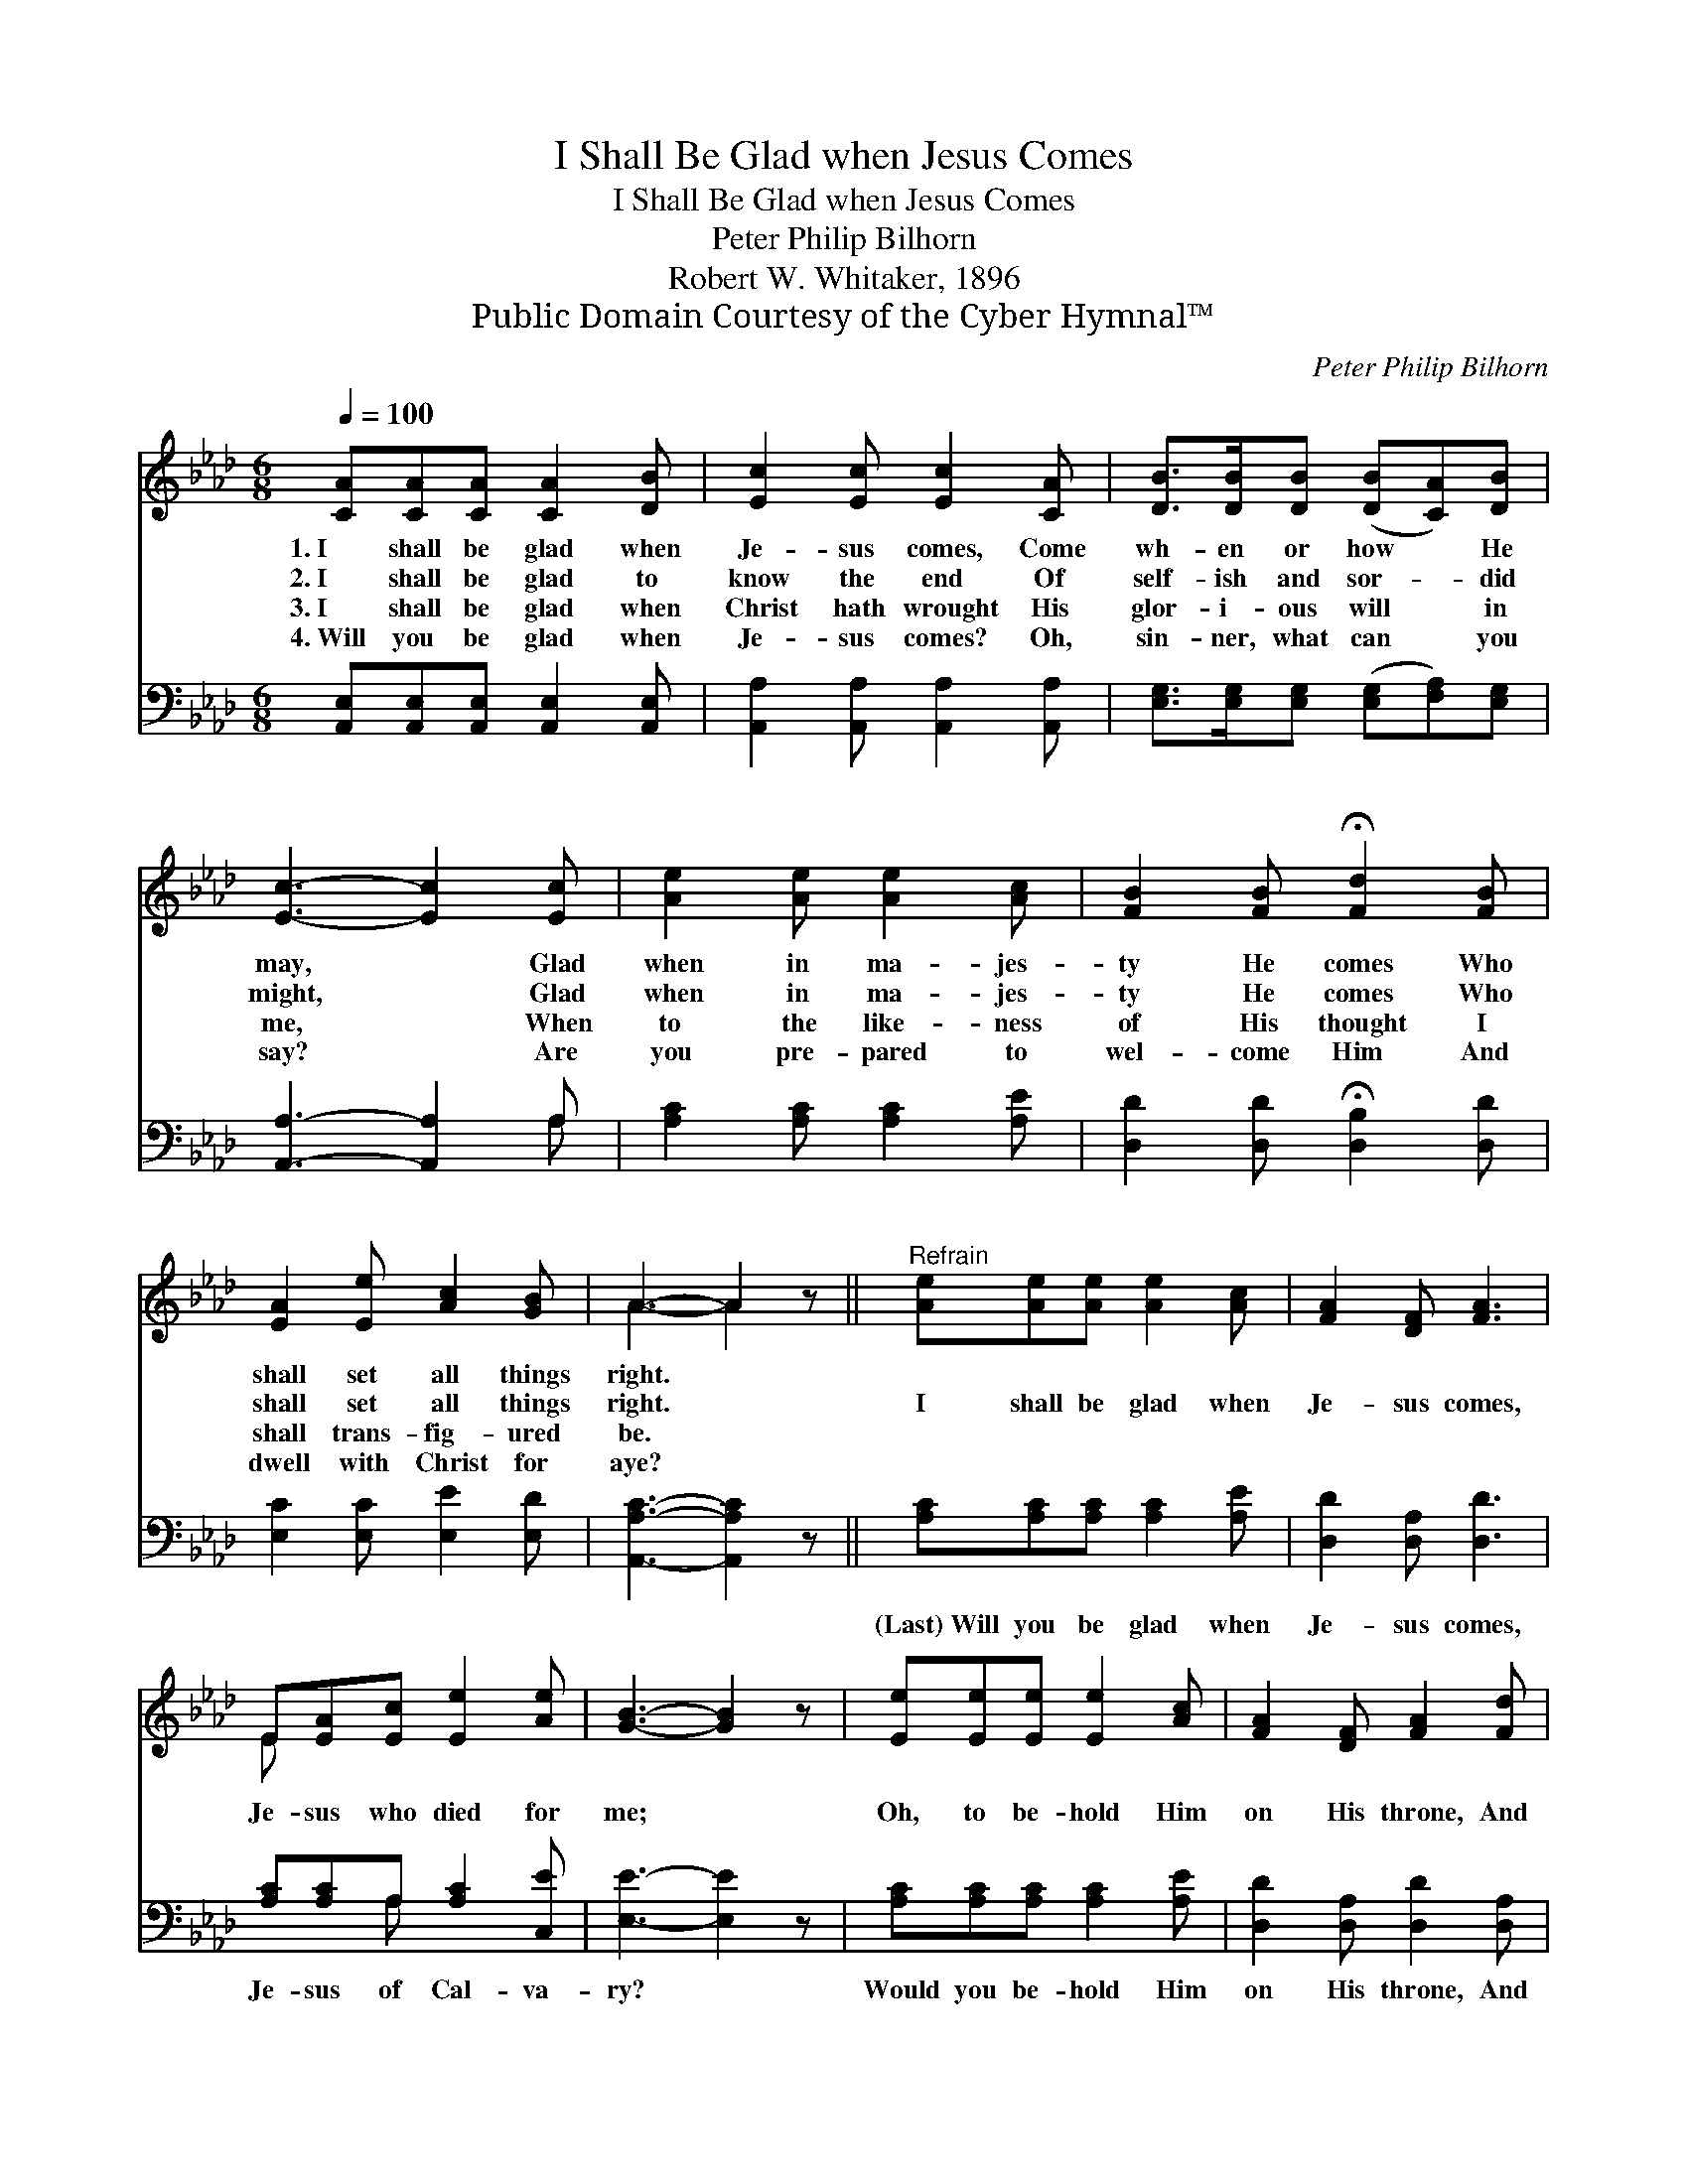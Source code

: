 X:1
T:I Shall Be Glad when Jesus Comes
T:I Shall Be Glad when Jesus Comes
T:Peter Philip Bilhorn
T:Robert W. Whitaker, 1896
T:Public Domain Courtesy of the Cyber Hymnal™
C:Peter Philip Bilhorn
Z:Public Domain
Z:Courtesy of the Cyber Hymnal™
%%score ( 1 2 ) ( 3 4 )
L:1/8
Q:1/4=100
M:6/8
K:Ab
V:1 treble 
V:2 treble 
V:3 bass 
V:4 bass 
V:1
 [CA][CA][CA] [CA]2 [DB] | [Ec]2 [Ec] [Ec]2 [CA] | [DB]>[DB][DB] ([DB][CA])[DB] | %3
w: 1.~I shall be glad when|Je- sus comes, Come|wh- en or how * He|
w: 2.~I shall be glad to|know the end Of|self- ish and sor- * did|
w: 3.~I shall be glad when|Christ hath wrought His|glor- i- ous will * in|
w: 4.~Will you be glad when|Je- sus comes? Oh,|sin- ner, what can * you|
 [Ec]3- [Ec]2 [Ec] | [Ae]2 [Ae] [Ae]2 [Ac] | [FB]2 [FB] !fermata![Fd]2 [FB] | %6
w: may, * Glad|when in ma- jes-|ty He comes Who|
w: might, * Glad|when in ma- jes-|ty He comes Who|
w: me, * When|to the like- ness|of His thought I|
w: say? * Are|you pre- pared to|wel- come Him And|
 [EA]2 [Ee] [Ac]2 [GB] | A3- A2 z ||"^Refrain" [Ae][Ae][Ae] [Ae]2 [Ac] | [FA]2 [DF] [FA]3 | %10
w: shall set all things|right. *|||
w: shall set all things|right. *|I shall be glad when|Je- sus comes,|
w: shall trans- fig- ured|be. *|||
w: dwell with Christ for|aye? *|||
 E[EA][Ec] [Ee]2 [Ae] | [GB]3- [GB]2 z | [Ee][Ee][Ee] [Ee]2 [Ac] | [FA]2 [DF] [FA]2 [Fd] | %14
w: ||||
w: Je- sus who died for|me; *|Oh, to be- hold Him|on His throne, And|
w: ||||
w: ||||
 [Ec]2 [Ee] [Ac]2 [GB] | [EA]6 |] %16
w: ||
w: all His glo- ry|see.|
w: ||
w: ||
V:2
 x6 | x6 | x6 | x6 | x6 | x6 | x6 | A3- A2 x || x6 | x6 | E x5 | x6 | x6 | x6 | x6 | x6 |] %16
V:3
 [A,,E,][A,,E,][A,,E,] [A,,E,]2 [A,,E,] | [A,,A,]2 [A,,A,] [A,,A,]2 [A,,A,] | %2
w: ~ ~ ~ ~ ~|~ ~ ~ ~|
 [E,G,]>[E,G,][E,G,] ([E,G,][F,A,])[E,G,] | [A,,A,]3- [A,,A,]2 A, | [A,C]2 [A,C] [A,C]2 [A,E] | %5
w: ~ ~ ~ ~ * ~|~ * ~|~ ~ ~ ~|
 [D,D]2 [D,D] !fermata![D,B,]2 [D,D] | [E,C]2 [E,C] [E,E]2 [E,D] | [A,,A,C]3- [A,,A,C]2 z || %8
w: ~ ~ ~ ~|~ ~ ~ ~|~ *|
 [A,C][A,C][A,C] [A,C]2 [A,E] | [D,D]2 [D,A,] [D,D]3 | [A,C][A,C]A, [A,C]2 [C,E] | %11
w: (Last)~Will you be glad when|Je- sus comes,|Je- sus of Cal- va-|
 [E,E]3- [E,E]2 z | [A,C][A,C][A,C] [A,C]2 [A,E] | [D,D]2 [D,A,] [D,D]2 [D,A,] | %14
w: ry? *|Would you be- hold Him|on His throne, And|
 [E,A,]2 [E,C] [E,E]2 [E,D] | [A,,C]6 |] %16
w: all His glor- y|see?|
V:4
 x6 | x6 | x6 | x5 A, | x6 | x6 | x6 | x6 || x6 | x6 | x2 A, x3 | x6 | x6 | x6 | x6 | x6 |] %16

